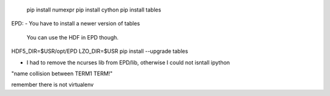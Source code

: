  pip install numexpr
 pip install cython 
 pip install tables



EPD:
- You have to install a newer version of tables

  You can use the HDF in EPD though.

HDF5_DIR=$USR/opt/EPD LZO_DIR=$USR pip install --upgrade tables

- I had to remove the ncurses lib from EPD/lib, otherwise I could not isntall ipython
"name collision between TERM1 TERM!"

remember there is not virtualenv

